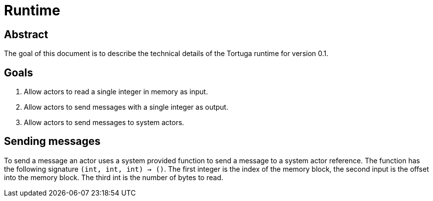= Runtime

== Abstract
The goal of this document is to describe the technical details of the Tortuga runtime for version 0.1.

== Goals
. Allow actors to read a single integer in memory as input.
. Allow actors to send messages with a single integer as output.
. Allow actors to send messages to system actors.

== Sending messages
To send a message an actor uses a system provided function to send a message to a system actor reference. The function has the following signature `(int, int, int) -> ()`. The first integer is the index of the memory block, the second input is the offset into the memory block. The third int is the number of bytes to read.